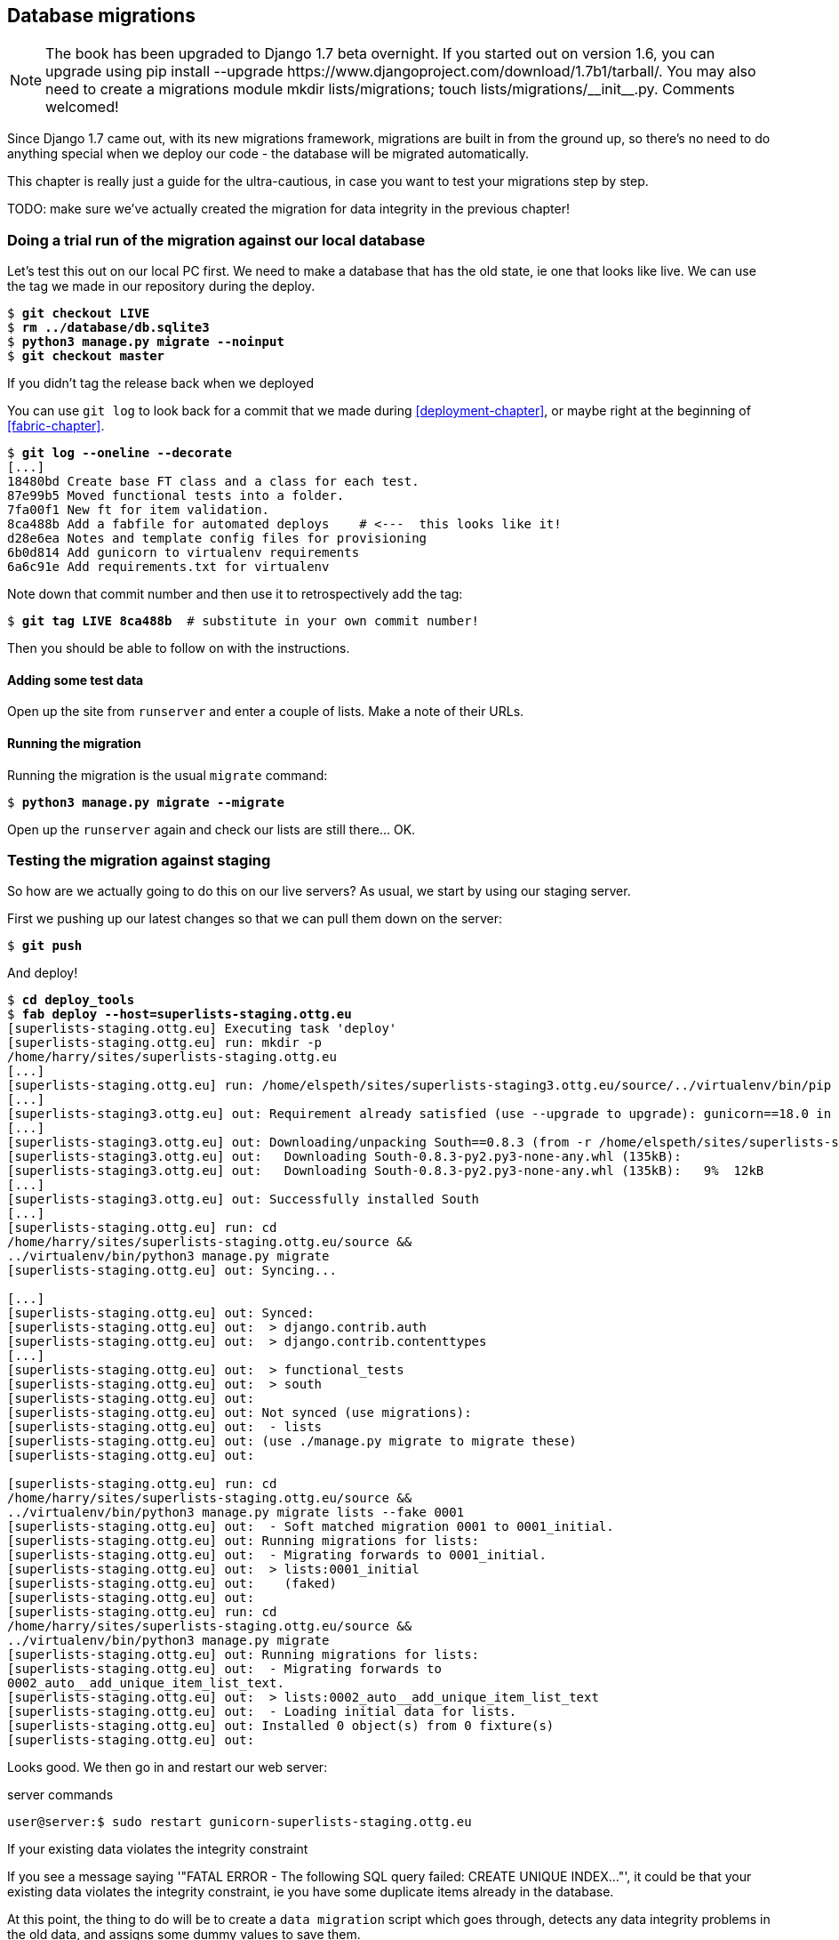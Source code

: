 Database migrations
-------------------


NOTE: The book has been upgraded to Django 1.7 beta
overnight. If you started out on version 1.6, you
can upgrade using
+pip install --upgrade https://www.djangoproject.com/download/1.7b1/tarball/+.
You may also need to create a migrations module
+mkdir lists/migrations; touch lists/migrations/__init__.py+.
Comments welcomed!

Since Django 1.7 came out, with its new migrations framework, migrations
are built in from the ground up, so there's no need to do anything special
when we deploy our code - the database will be migrated automatically.

This chapter is really just a guide for the ultra-cautious, in case you
want to test your migrations step by step.

TODO: make sure we've actually created the migration for data integrity
in the previous chapter!

Doing a trial run of the migration against our local database
~~~~~~~~~~~~~~~~~~~~~~~~~~~~~~~~~~~~~~~~~~~~~~~~~~~~~~~~~~~~~

Let's test this out on our local PC first.  We need to make a database that has
the old state, ie one that looks like live.  We can use the tag we made
in our repository during the deploy.

[subs="specialcharacters,quotes"]
----
$ *git checkout LIVE*
$ *rm ../database/db.sqlite3*
$ *python3 manage.py migrate --noinput*
$ *git checkout master*
----

.If you didn't tag the release back when we deployed
******************************************************************************
You can use `git log` to look back for a commit that we made during 
<<deployment-chapter>>, or maybe right at the beginning of <<fabric-chapter>>.

[role="skipme"]
[subs="specialcharacters,quotes"]
----
$ *git log --oneline --decorate*
[...]
18480bd Create base FT class and a class for each test.
87e99b5 Moved functional tests into a folder.
7fa00f1 New ft for item validation.
8ca488b Add a fabfile for automated deploys    # <---  this looks like it!
d28e6ea Notes and template config files for provisioning
6b0d814 Add gunicorn to virtualenv requirements
6a6c91e Add requirements.txt for virtualenv
----

Note down that commit number and then use it to retrospectively add the tag:

[role="skipme"]
[subs="specialcharacters,quotes"]
----
$ *git tag LIVE 8ca488b*  # substitute in your own commit number!
----

Then you should be able to follow on with the instructions.
******************************************************************************


Adding some test data
^^^^^^^^^^^^^^^^^^^^^

Open up the site from `runserver` and enter a couple of lists. Make a note of
their URLs.


Running the migration
^^^^^^^^^^^^^^^^^^^^^

Running the migration is the usual `migrate` command:

[subs="specialcharacters,quotes"]
----
$ *python3 manage.py migrate --migrate*
----

Open up the `runserver` again and check our lists are still there... OK.


Testing the migration against staging
~~~~~~~~~~~~~~~~~~~~~~~~~~~~~~~~~~~~~

So how are we actually going to do this on our live servers?  As usual,
we start by using our staging server.

First we pushing up our latest changes so that we can pull them down on the
server:

[role="skipme"]
[subs="specialcharacters,macros"]
----
$ pass:quotes[*git push*]  
----

And deploy!

//TODO: unskip
[role="skipme"]
[subs="specialcharacters,macros"]
----
$ pass:quotes[*cd deploy_tools*]
$ pass:quotes[*fab deploy --host=superlists-staging.ottg.eu*]
[superlists-staging.ottg.eu] Executing task 'deploy'
[superlists-staging.ottg.eu] run: mkdir -p
/home/harry/sites/superlists-staging.ottg.eu
[...]
[superlists-staging.ottg.eu] run: /home/elspeth/sites/superlists-staging3.ottg.eu/source/../virtualenv/bin/pip install -r /home/elspeth/sites/superlists-staging3.ottg.eu/source/requirements.txt
[...]
[superlists-staging3.ottg.eu] out: Requirement already satisfied (use --upgrade to upgrade): gunicorn==18.0 in ./sites/superlists-staging3.ottg.eu/virtualenv/lib/python3.3/site-packages (from -r /home/elspeth/sites/superlists-staging3.ottg.eu/source/requirements.txt (line 2))
[...]
[superlists-staging3.ottg.eu] out: Downloading/unpacking South==0.8.3 (from -r /home/elspeth/sites/superlists-staging3.ottg.eu/source/requirements.txt (line 3))
[superlists-staging3.ottg.eu] out:   Downloading South-0.8.3-py2.py3-none-any.whl (135kB): 
[superlists-staging3.ottg.eu] out:   Downloading South-0.8.3-py2.py3-none-any.whl (135kB):   9%  12kB 
[...]
[superlists-staging3.ottg.eu] out: Successfully installed South
[...]
[superlists-staging.ottg.eu] run: cd
/home/harry/sites/superlists-staging.ottg.eu/source &&
../virtualenv/bin/python3 manage.py migrate
[superlists-staging.ottg.eu] out: Syncing...

[...]
[superlists-staging.ottg.eu] out: Synced:
[superlists-staging.ottg.eu] out:  > django.contrib.auth
[superlists-staging.ottg.eu] out:  > django.contrib.contenttypes
[...]
[superlists-staging.ottg.eu] out:  > functional_tests
[superlists-staging.ottg.eu] out:  > south
[superlists-staging.ottg.eu] out: 
[superlists-staging.ottg.eu] out: Not synced (use migrations):
[superlists-staging.ottg.eu] out:  - lists
[superlists-staging.ottg.eu] out: (use ./manage.py migrate to migrate these)
[superlists-staging.ottg.eu] out: 

[superlists-staging.ottg.eu] run: cd
/home/harry/sites/superlists-staging.ottg.eu/source &&
../virtualenv/bin/python3 manage.py migrate lists --fake 0001
[superlists-staging.ottg.eu] out:  - Soft matched migration 0001 to 0001_initial.
[superlists-staging.ottg.eu] out: Running migrations for lists:
[superlists-staging.ottg.eu] out:  - Migrating forwards to 0001_initial.
[superlists-staging.ottg.eu] out:  > lists:0001_initial
[superlists-staging.ottg.eu] out:    (faked)
[superlists-staging.ottg.eu] out: 
[superlists-staging.ottg.eu] run: cd
/home/harry/sites/superlists-staging.ottg.eu/source &&
../virtualenv/bin/python3 manage.py migrate
[superlists-staging.ottg.eu] out: Running migrations for lists:
[superlists-staging.ottg.eu] out:  - Migrating forwards to
0002_auto__add_unique_item_list_text.
[superlists-staging.ottg.eu] out:  > lists:0002_auto__add_unique_item_list_text
[superlists-staging.ottg.eu] out:  - Loading initial data for lists.
[superlists-staging.ottg.eu] out: Installed 0 object(s) from 0 fixture(s)
[superlists-staging.ottg.eu] out: 
----

Looks good.  We then go in and restart our web server:

[role="skipme"]
.server commands
----
user@server:$ sudo restart gunicorn-superlists-staging.ottg.eu 
----

.If your existing data violates the integrity constraint
******************************************************************************

If you see a message saying '"FATAL ERROR - The following SQL query
failed: CREATE UNIQUE INDEX..."', it could be that your existing data
violates the integrity constraint, ie you have some duplicate items already
in the database.  

At this point, the thing to do will be to create a 
`data migration` script which goes through, detects any data integrity
problems in the old data, and assigns some dummy values to save them.

Further discussion is outside the scope of the book, but check out
https://docs.djangoproject.com/en/dev/topics/migrations/#data-migrations[the
docs].

And think how glad you feel that your staging server caught this, rather
than your live server!

******************************************************************************


Running the FT to confirm the migration has worked
^^^^^^^^^^^^^^^^^^^^^^^^^^^^^^^^^^^^^^^^^^^^^^^^^^

And we can now run our FTs against staging:

[role="skipme"]
----
$ python3 manage.py test functional_tests --liveserver=superlists-staging.ottg.eu
Creating test database for alias 'default'...
....
 ---------------------------------------------------------------------
Ran 4 tests in 17.308s

OK
----


Applying the migration to live
^^^^^^^^^^^^^^^^^^^^^^^^^^^^^^

Everything seems in order!  Let's do it against live:


[role="skipme"]
[subs="specialcharacters,macros"]
----
$ pass:quotes[*cd deploy_tools*]
$ pass:quotes[*fab deploy --host=superlists.ottg.eu*]
[superlists.ottg.eu] Executing task 'deploy'

[...]
----

You'll need to restart the live gunicorn job too.


Wrap-up: git tag the new release
~~~~~~~~~~~~~~~~~~~~~~~~~~~~~~~~

And finally we tag our latest release:

[subs="specialcharacters,quotes"]
----
$ *git tag -f LIVE*  # needs the -f because we are replacing the old tag
$ *export TAG=`date +DEPLOYED-%F/%H%M`*
$ *git tag $TAG*
$ *git push -f origin LIVE $TAG*
----

Conclusions
~~~~~~~~~~~

We've now tested out our migration locally, and we've run it once on the
staging site.  We've tested that our application still works after the
migration, both locally and on staging, using our functional test suite. 
We're comfortable that we can modify our database schema. Is there anything
else we need to do?

You might worry that the most dangerous thing about a migration isn't so much
that we can adjust our database schema, but more that we might lose data during
the change.  Shouldn't we somehow test that the existing data in the database
is still there after we migrate?

The answer to that is: you should if you're 'particularly' nervous.  Hopefully
you've now got enough building blocks from this book to see how you might be 
able to write some automated tests that would do just that.


.On testing database migrations
******************************************************************************

Don't test third party code::
    One of the rules of thumb in testing is "don't test third party code".  If
    you're using some kind of external library, you can't afford to spend your
    time writing tests for their code as well as your own -- you just have to
    decide whether you trust them or not.  South is an incredibly popular tool,
    it's been around for ages, and we can be pretty confident that it's going
    to do what it says it does.


Do test migrations for speed::
    One thing you should be testing is how long your migrations are going to
    take. Database migrations typically involve down-time, as, depending on
    your database, the schema update operation may lock the table it's working
    on until it completes.  It's a good idea to use your staging site to find
    out how long a migration will take.


Be extremely careful if using a dump of production data::
    In order to do so, you'll want fill your staging site's database with an
    amount of data that's commensurate to the size of your production data.
    Explaining how to do that is outside of the scope of this book, but I will
    say this:  if you're tempted to just take a dump of your production
    database and load it into staging, be 'very' careful.  Production data
    contains real customer details, and I've personally been responsible for
    accidentally sending out a few hundred incorrect invoices after an
    automated process on my staging server started processing the copied
    production data I'd just loaded into it. Not a fun afternoon.

******************************************************************************


And on that stern note, time to move on to the next chapter!  Hopefully it'll
have something fun in it to cheer us up.  Oh, wait --

